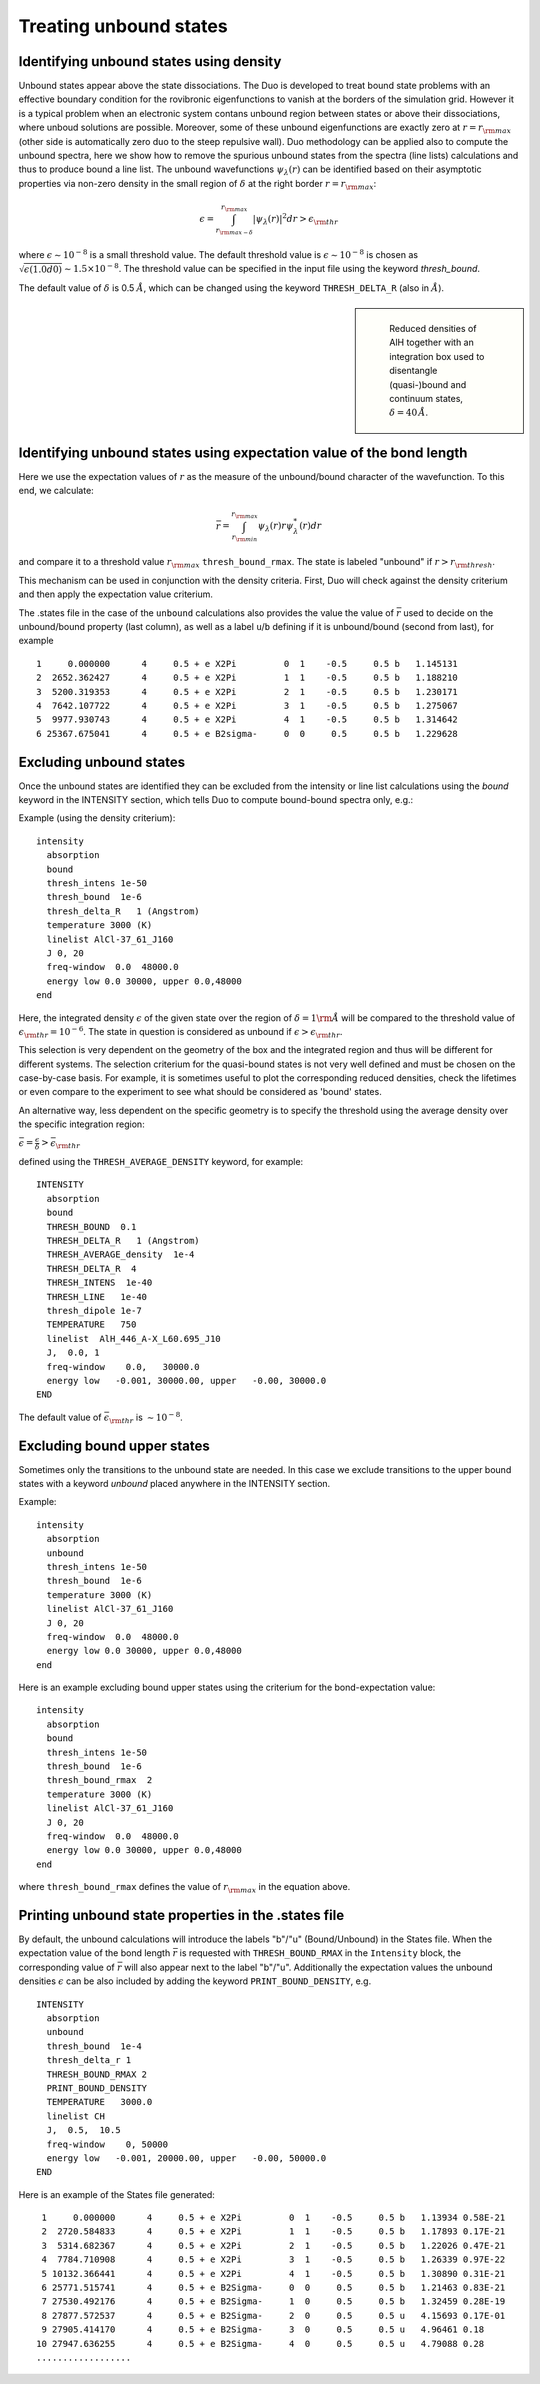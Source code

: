 .. _unboud states

Treating unbound states
=======================

Identifying unbound states using density
----------------------------------------

Unbound states appear above the state dissociations. The Duo is developed to treat bound state problems
with an effective  boundary condition for the rovibronic eigenfunctions to vanish at the borders of the simulation grid.
However it is a typical problem when an electronic system contans unbound region between states  or above  their dissociations,
where unboud solutions are possible. Moreover, some of these unbound eigenfunctions are exactly zero at
:math:`r= r_{\rm max}` (other side is automatically zero duo to the steep repulsive wall).
Duo methodology can be applied also to compute the unbound spectra, here we show how to remove the spurious unbound states from the spectra (line lists)
calculations and thus to produce bound a line list. The unbound wavefunctions :math:`\psi_{\lambda}(r)` can be identified based on their asymptotic properties
via non-zero density in the small region of :math:`\delta` at the right border :math:`r= r_{\rm max}`:

.. math::

       \epsilon = \int_{r_{\rm max - \delta}}^{r_{\rm max}} |\psi_{\lambda}(r)|^2 dr > \epsilon_{\rm thr}

where :math:`\epsilon \sim 10^{-8}` is a small threshold value. The default threshold value is  :math:`\epsilon \sim 10^{-8}` is chosen as :math:`\sqrt{\epsilon(1.0d0)} \sim 1.5 \times 10^{-8}`.
The threshold value can be specified in the input file using the keyword `thresh_bound`.

The default value of :math:`\delta`  is 0.5 :math:`\AA`, which can be changed using the keyword ``THRESH_DELTA_R`` (also in :math:`\AA`).


.. sidebar::

   .. figure:: img/AlH_density.jpg
       :alt: AlH density

       Reduced densities of AlH together with an integration box used to disentangle (quasi-)bound and continuum states, :math:`\delta = 40\,\AA`.

Identifying unbound states using expectation value of the bond length
---------------------------------------------------------------------

Here we use the expectation values of :math:`r` as the measure of the unbound/bound character of the wavefunction. To this end, we calculate:

.. math::

       \bar{r} = \int_{r_{\rm min}}^{r_{\rm max}} \psi_{\lambda}(r) r \psi_{\lambda}^{*}(r)  dr

and compare it to a threshold value :math:`r_{\rm max}` ``thresh_bound_rmax``. The state is labeled "unbound" if :math:`r>r_{\rm thresh}`.

This mechanism can be used in conjunction with the density criteria. First, Duo will check against the density criterium and then apply the expectation value criterium.

The .states file in the case of the ``unbound`` calculations also provides the value the value of :math:`\bar{r}` used to decide on the unbound/bound property (last column), as well as a label ``u``/``b`` defining if it is unbound/bound (second from last), for example

::

           1     0.000000      4     0.5 + e X2Pi         0  1    -0.5     0.5 b   1.145131
           2  2652.362427      4     0.5 + e X2Pi         1  1    -0.5     0.5 b   1.188210
           3  5200.319353      4     0.5 + e X2Pi         2  1    -0.5     0.5 b   1.230171
           4  7642.107722      4     0.5 + e X2Pi         3  1    -0.5     0.5 b   1.275067
           5  9977.930743      4     0.5 + e X2Pi         4  1    -0.5     0.5 b   1.314642
           6 25367.675041      4     0.5 + e B2sigma-     0  0     0.5     0.5 b   1.229628



Excluding  unbound states
-------------------------

Once the unbound states are identified they can be excluded from the intensity or line list calculations using the `bound` keyword in the INTENSITY section,
which tells Duo to compute bound-bound spectra only, e.g.:

Example (using the density criterium):
::

  intensity
    absorption
    bound
    thresh_intens 1e-50
    thresh_bound  1e-6
    thresh_delta_R   1 (Angstrom)
    temperature 3000 (K)
    linelist AlCl-37_61_J160
    J 0, 20
    freq-window  0.0  48000.0
    energy low 0.0 30000, upper 0.0,48000
  end


Here, the integrated density :math:`\epsilon` of the given state over the region of :math:`\delta= 1 {\rm \AA}` will be compared to the threshold value of :math:`\epsilon_{\rm thr} = 10^{-6}`. The state in question is considered as unbound if :math:`\epsilon>\epsilon_{\rm thr}`.

This selection is very dependent on the geometry of the box and the integrated region and thus will be different for different systems. The selection criterium   for the quasi-bound states is not very well defined and must be chosen on the case-by-case basis. For example, it is sometimes useful to plot the corresponding reduced densities, check the lifetimes or even compare to the experiment to see what should be considered as 'bound' states.

An alternative way, less dependent on the specific geometry is to specify the threshold using the average density over the specific integration region:

:math:`\bar\epsilon =  \frac{\epsilon}{\delta} > \bar\epsilon_{\rm thr}`

defined using the ``THRESH_AVERAGE_DENSITY`` keyword, for example:
::

    INTENSITY
      absorption
      bound
      THRESH_BOUND  0.1
      THRESH_DELTA_R   1 (Angstrom)
      THRESH_AVERAGE_density  1e-4
      THRESH_DELTA_R  4
      THRESH_INTENS  1e-40
      THRESH_LINE   1e-40
      thresh_dipole 1e-7
      TEMPERATURE   750
      linelist  AlH_446_A-X_L60.695_J10
      J,  0.0, 1
      freq-window    0.0,   30000.0
      energy low   -0.001, 30000.00, upper   -0.00, 30000.0
    END


The default value of :math:`\bar\epsilon_{\rm thr}` is :math:`\sim 10^{-8}`.



Excluding  bound upper states
-----------------------------

Sometimes only the transitions to the unbound state are needed. In this case we exclude transitions to the upper bound states with a keyword `unbound` placed anywhere in the INTENSITY section.

Example:
::

  intensity
    absorption
    unbound
    thresh_intens 1e-50
    thresh_bound  1e-6
    temperature 3000 (K)
    linelist AlCl-37_61_J160
    J 0, 20
    freq-window  0.0  48000.0
    energy low 0.0 30000, upper 0.0,48000
  end



Here is an example excluding  bound upper states using the criterium for the bond-expectation value:
::

  intensity
    absorption
    bound
    thresh_intens 1e-50
    thresh_bound  1e-6
    thresh_bound_rmax  2
    temperature 3000 (K)
    linelist AlCl-37_61_J160
    J 0, 20
    freq-window  0.0  48000.0
    energy low 0.0 30000, upper 0.0,48000
  end


where ``thresh_bound_rmax`` defines the value of :math:`r_{\rm max}` in the equation above.


Printing unbound state properties in the .states file 
-----------------------------------------------------

By default, the unbound calculations will introduce the labels "b"/"u" (Bound/Unbound) in the States file. When the expectation value of the bond length :math:`\bar{r}` is requested with ``THRESH_BOUND_RMAX`` in the ``Intensity`` block, the corresponding value of :math:`\bar{r}` will also appear next to the label "b"/"u". Additionally the expectation values the unbound densities :math:`\epsilon` can be also included by adding the keyword ``PRINT_BOUND_DENSITY``, e.g. 
::

     INTENSITY
       absorption
       unbound
       thresh_bound  1e-4
       thresh_delta_r 1
       THRESH_BOUND_RMAX 2
       PRINT_BOUND_DENSITY
       TEMPERATURE   3000.0
       linelist CH
       J,  0.5,  10.5
       freq-window    0, 50000
       energy low   -0.001, 20000.00, upper   -0.00, 50000.0
     END
     
     
Here is an example of the States file generated: 
::
     
     
           1     0.000000      4     0.5 + e X2Pi         0  1    -0.5     0.5 b   1.13934 0.58E-21
           2  2720.584833      4     0.5 + e X2Pi         1  1    -0.5     0.5 b   1.17893 0.17E-21
           3  5314.682367      4     0.5 + e X2Pi         2  1    -0.5     0.5 b   1.22026 0.47E-21
           4  7784.710908      4     0.5 + e X2Pi         3  1    -0.5     0.5 b   1.26339 0.97E-22
           5 10132.366441      4     0.5 + e X2Pi         4  1    -0.5     0.5 b   1.30890 0.31E-21
           6 25771.515741      4     0.5 + e B2Sigma-     0  0     0.5     0.5 b   1.21463 0.83E-21
           7 27530.492176      4     0.5 + e B2Sigma-     1  0     0.5     0.5 b   1.32459 0.28E-19
           8 27877.572537      4     0.5 + e B2Sigma-     2  0     0.5     0.5 u   4.15693 0.17E-01
           9 27905.414170      4     0.5 + e B2Sigma-     3  0     0.5     0.5 u   4.96461 0.18
          10 27947.636255      4     0.5 + e B2Sigma-     4  0     0.5     0.5 u   4.79088 0.28
          ..................
      
 

